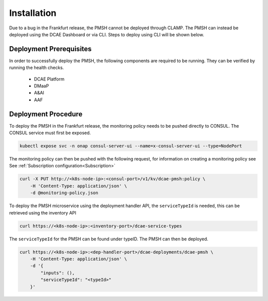 .. This work is licensed under a Creative Commons Attribution 4.0 International License.
.. http://creativecommons.org/licenses/by/4.0

.. _Installation:

Installation
============

Due to a bug in the Frankfurt release, the PMSH cannot be deployed through CLAMP. The PMSH can instead be deployed
using the DCAE Dashboard or via CLI. Steps to deploy using CLI will be shown below.

Deployment Prerequisites
^^^^^^^^^^^^^^^^^^^^^^^^

In order to successfully deploy the PMSH, the following components are required to be running. They
can be verified by running the health checks.

    - DCAE Platform
    - DMaaP
    - A&AI
    - AAF

Deployment Procedure
^^^^^^^^^^^^^^^^^^^^

To deploy the PMSH in the Frankfurt release, the monitoring policy needs to be pushed directly to CONSUL. The CONSUL
service must first be exposed.

.. code-block:: bash

        kubectl expose svc -n onap consul-server-ui --name=x-consul-server-ui --type=NodePort

The monitoring policy can then be pushed with the following request, for information on creating a monitoring policy see
See :ref:`Subscription configuration<Subscription>`

.. code-block:: bash

        curl -X PUT http://<k8s-node-ip>:<consul-port>/v1/kv/dcae-pmsh:policy \
            -H 'Content-Type: application/json' \
            -d @monitoring-policy.json

To deploy the PMSH microservice using the deployment handler API, the ``serviceTypeId`` is needed, this can be retrieved
using the inventory API

.. code-block:: bash

        curl https://<k8s-node-ip>:<inventory-port>/dcae-service-types

The ``serviceTypeId`` for the PMSH can be found under typeID. The PMSH can then be deployed.

.. code-block:: bash

        curl https://<k8s-node-ip>:<dep-handler-port>/dcae-deployments/dcae-pmsh \
            -H 'Content-Type: application/json' \
            -d '{
                "inputs": (),
                "serviceTypeId": "<typeId>"
            }'